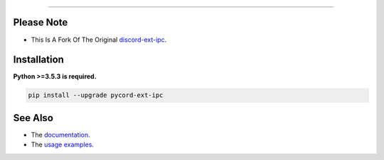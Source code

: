 .. raw:: html

    <p align="center">
        <a href="https://github.com/xFGhoul/pycord-ext-ipc/actions?query=workflow%3AAnalyze+event%3Apush">
            <img alt="Analyze Status"
                 src="https://github.com/xFGhoul/pycord-ext-ipc/workflows/Analyze/badge.svg?event=push" />
        </a>

        <a href="https://github.com/xFGhoul/pycord-ext-ipc/actions?query=workflow%3ABuild+event%3Apush">
            <img alt="Build Status"
                 src="https://github.com/xFGhoul/pycord-ext-ipc/workflows/Build/badge.svg?event=push" />
        </a>

        <a href="https://github.com/xFGhoul/pycord-ext-ipc/actions?query=workflow%3ADeploy+event%3Apush">
            <img alt="Deploy Status"
                 src="https://github.com/xFGhoul/pycord-ext-ipc/workflows/Deploy/badge.svg?event=push" />
        </a>

        <a href="https://github.com/xFGhoul/pycord-ext-ipc/actions?query=workflow%3ALint+event%3Apush">
            <img alt="Lint Status"
                 src="https://github.com/xFGhoul/pycord-ext-ipc/workflows/Lint/badge.svg?event=push" />
        </a>
    </p>

----------

.. raw:: html

Please Note
------------
- This Is A Fork Of The Original `discord-ext-ipc <https://github.com/ext-creators/discord-ext-ipc>`_.

.. raw:: html

    <h1 align="center">pycord-ext-ipc</h1>
    <p align="center">A pycord extension for inter-process communication.</p>


Installation
------------

**Python >=3.5.3 is required.**

.. code-block:: sh

    pip install --upgrade pycord-ext-ipc


See Also
--------

- The `documentation <https://pycord-ext-ipc.readthedocs.io/en/latest/>`_.
- The `usage examples <https://github.com/xFGhoul/pycord-ext-ipc/tree/master/examples>`_.
